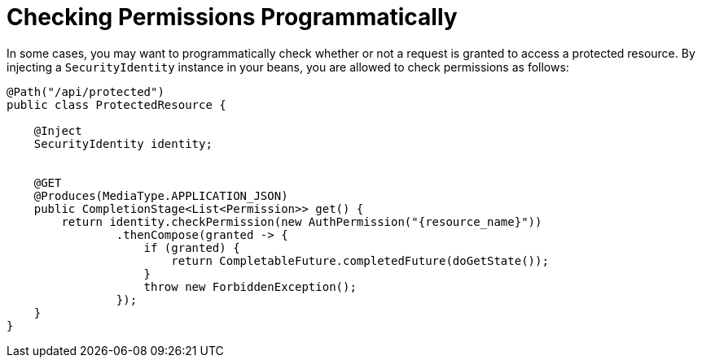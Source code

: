 ifdef::context[:parent-context: {context}]
[id="checking-permissions-programmatically_{context}"]
= Checking Permissions Programmatically
:context: checking-permissions-programmatically

In some cases, you may want to programmatically check whether or not a request is granted to access a protected resource. By
injecting a `SecurityIdentity` instance in your beans, you are allowed to check permissions as follows:

[source,java]
----
@Path("/api/protected")
public class ProtectedResource {

    @Inject
    SecurityIdentity identity;


    @GET
    @Produces(MediaType.APPLICATION_JSON)
    public CompletionStage<List<Permission>> get() {
        return identity.checkPermission(new AuthPermission("{resource_name}"))
                .thenCompose(granted -> {
                    if (granted) {
                        return CompletableFuture.completedFuture(doGetState());
                    }
                    throw new ForbiddenException();
                });
    }
}
----


ifdef::parent-context[:context: {parent-context}]
ifndef::parent-context[:!context:]